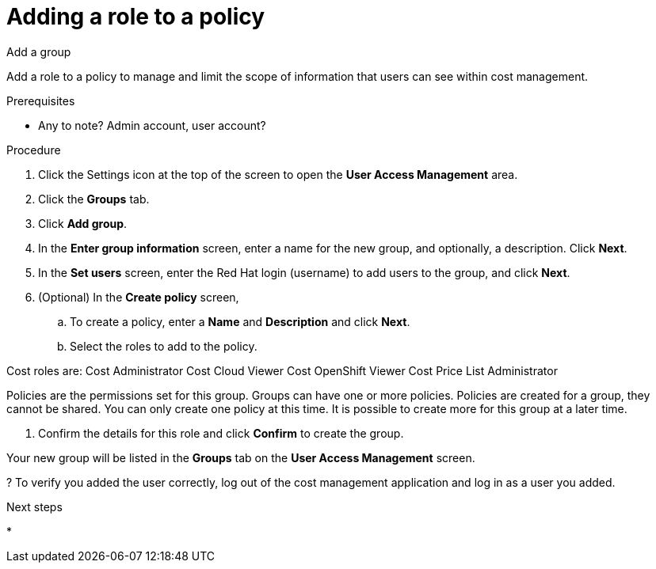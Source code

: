 // Module included in the following assemblies:
//
// assembly_cost_limiting_access_rbac.adoc

// Base the file name and the ID on the module title. For example:
// * file name: proc_adding_role_to_policy_cost.adoc
// * ID: [id="proc_adding_role_to_policy_cost"]
// * Title: = Adding a role to a policy

// The ID is used as an anchor for linking to the module. Avoid changing it after the module has been published to ensure existing links are not broken.
[id="proc_adding_role_to_policy_cost"]
// The `context` attribute enables module reuse. Every module's ID includes {context}, which ensures that the module has a unique ID even if it is reused multiple times in a guide.
= Adding a role to a policy

Add a group

Add a role to a policy to manage and limit the scope of information that users can see within cost management.

.Prerequisites

* Any to note? Admin account, user account?

.Procedure

. Click the Settings icon at the top of the screen to open the *User Access Management* area.
. Click the *Groups* tab.
. Click *Add group*.
. In the *Enter group information* screen, enter a name for the new group, and optionally, a description. Click *Next*.
. In the *Set users* screen, enter the Red Hat login (username) to add users to the group, and click *Next*.
// Can you list multiple users? Separated by commas? Is it case-sensitive?
. (Optional) In the *Create policy* screen, 

.. To create a policy, enter a *Name* and *Description* and click *Next*.
.. Select the roles to add to the policy.
//What does this do?

Cost roles are:
Cost Administrator
Cost Cloud Viewer
Cost OpenShift Viewer
Cost Price List Administrator

// what do each do? add a list defining when to use what.

Policies are the permissions set for this group. Groups can have one or more policies. Policies are created for a group, they cannot be shared. You can only create one policy at this time. It is possible to create more for this group at a later time.

. Confirm the details for this role and click *Confirm* to create the group.

Your new group will be listed in the *Groups* tab on the *User Access Management* screen.

? To verify you added the user correctly, log out of the cost management application and log in as a user you added.

.Next steps

* 

